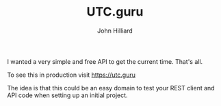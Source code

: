 #+TITLE: UTC.guru
#+DATE:
#+AUTHOR: John Hilliard
#+EMAIL: jhilliard@nextjump.com
#+CREATOR: John Hilliard
#+DESCRIPTION:


#+OPTIONS: toc:nil
#+LATEX_HEADER: \usepackage{geometry}
#+LATEX_HEADER: \usepackage{lmodern}
#+LATEX_HEADER: \geometry{left=1in,right=1in,top=1in,bottom=1in}
#+LaTeX_CLASS_OPTIONS: [letterpaper]

I wanted a very simple and free API to get the current time. That's
all.

To see this in production visit https://utc.guru

The idea is that this could be an easy domain to test your REST client
and API code when setting up an initial project.
